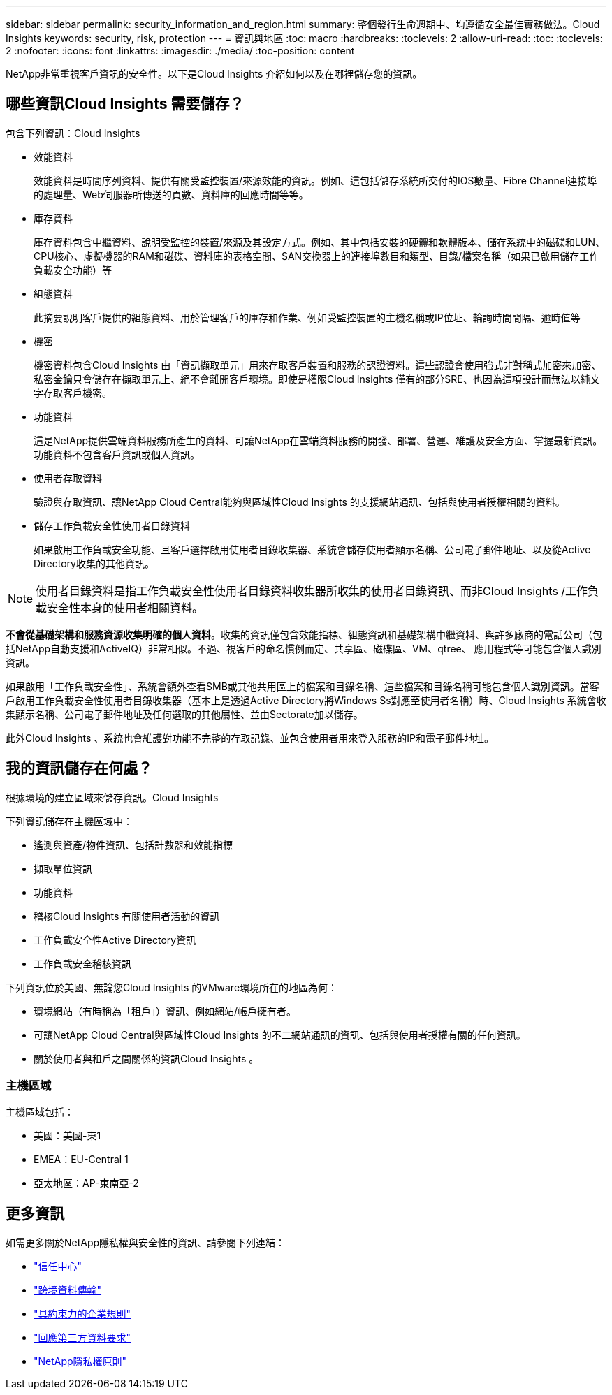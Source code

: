---
sidebar: sidebar 
permalink: security_information_and_region.html 
summary: 整個發行生命週期中、均遵循安全最佳實務做法。Cloud Insights 
keywords: security, risk, protection 
---
= 資訊與地區
:toc: macro
:hardbreaks:
:toclevels: 2
:allow-uri-read: 
:toc: 
:toclevels: 2
:nofooter: 
:icons: font
:linkattrs: 
:imagesdir: ./media/
:toc-position: content


[role="lead"]
NetApp非常重視客戶資訊的安全性。以下是Cloud Insights 介紹如何以及在哪裡儲存您的資訊。



== 哪些資訊Cloud Insights 需要儲存？

包含下列資訊：Cloud Insights

* 效能資料
+
效能資料是時間序列資料、提供有關受監控裝置/來源效能的資訊。例如、這包括儲存系統所交付的IOS數量、Fibre Channel連接埠的處理量、Web伺服器所傳送的頁數、資料庫的回應時間等等。

* 庫存資料
+
庫存資料包含中繼資料、說明受監控的裝置/來源及其設定方式。例如、其中包括安裝的硬體和軟體版本、儲存系統中的磁碟和LUN、CPU核心、虛擬機器的RAM和磁碟、資料庫的表格空間、SAN交換器上的連接埠數目和類型、目錄/檔案名稱（如果已啟用儲存工作負載安全功能）等

* 組態資料
+
此摘要說明客戶提供的組態資料、用於管理客戶的庫存和作業、例如受監控裝置的主機名稱或IP位址、輪詢時間間隔、逾時值等

* 機密
+
機密資料包含Cloud Insights 由「資訊擷取單元」用來存取客戶裝置和服務的認證資料。這些認證會使用強式非對稱式加密來加密、私密金鑰只會儲存在擷取單元上、絕不會離開客戶環境。即使是權限Cloud Insights 僅有的部分SRE、也因為這項設計而無法以純文字存取客戶機密。

* 功能資料
+
這是NetApp提供雲端資料服務所產生的資料、可讓NetApp在雲端資料服務的開發、部署、營運、維護及安全方面、掌握最新資訊。功能資料不包含客戶資訊或個人資訊。

* 使用者存取資料
+
驗證與存取資訊、讓NetApp Cloud Central能夠與區域性Cloud Insights 的支援網站通訊、包括與使用者授權相關的資料。

* 儲存工作負載安全性使用者目錄資料
+
如果啟用工作負載安全功能、且客戶選擇啟用使用者目錄收集器、系統會儲存使用者顯示名稱、公司電子郵件地址、以及從Active Directory收集的其他資訊。




NOTE: 使用者目錄資料是指工作負載安全性使用者目錄資料收集器所收集的使用者目錄資訊、而非Cloud Insights /工作負載安全性本身的使用者相關資料。

*不會從基礎架構和服務資源收集明確的個人資料*。收集的資訊僅包含效能指標、組態資訊和基礎架構中繼資料、與許多廠商的電話公司（包括NetApp自動支援和ActiveIQ）非常相似。不過、視客戶的命名慣例而定、共享區、磁碟區、VM、qtree、 應用程式等可能包含個人識別資訊。

如果啟用「工作負載安全性」、系統會額外查看SMB或其他共用區上的檔案和目錄名稱、這些檔案和目錄名稱可能包含個人識別資訊。當客戶啟用工作負載安全性使用者目錄收集器（基本上是透過Active Directory將Windows Ss對應至使用者名稱）時、Cloud Insights 系統會收集顯示名稱、公司電子郵件地址及任何選取的其他屬性、並由Sectorate加以儲存。

此外Cloud Insights 、系統也會維護對功能不完整的存取記錄、並包含使用者用來登入服務的IP和電子郵件地址。



== 我的資訊儲存在何處？

根據環境的建立區域來儲存資訊。Cloud Insights

下列資訊儲存在主機區域中：

* 遙測與資產/物件資訊、包括計數器和效能指標
* 擷取單位資訊
* 功能資料
* 稽核Cloud Insights 有關使用者活動的資訊
* 工作負載安全性Active Directory資訊
* 工作負載安全稽核資訊


下列資訊位於美國、無論您Cloud Insights 的VMware環境所在的地區為何：

* 環境網站（有時稱為「租戶」）資訊、例如網站/帳戶擁有者。
* 可讓NetApp Cloud Central與區域性Cloud Insights 的不二網站通訊的資訊、包括與使用者授權有關的任何資訊。
* 關於使用者與租戶之間關係的資訊Cloud Insights 。




=== 主機區域

主機區域包括：

* 美國：美國-東1
* EMEA：EU-Central 1
* 亞太地區：AP-東南亞-2




== 更多資訊

如需更多關於NetApp隱私權與安全性的資訊、請參閱下列連結：

* link:https://www.netapp.com/us/company/trust-center/index.aspx["信任中心"]
* link:https://www.netapp.com/us/company/trust-center/privacy/data-location-cross-border-transfers.aspx["跨境資料傳輸"]
* link:https://www.netapp.com/us/company/trust-center/privacy/bcr-binding-corporate-rules.aspx["具約束力的企業規則"]
* link:https://www.netapp.com/us/company/trust-center/transparency/third-party-data-requests.aspx["回應第三方資料要求"]
* link:https://www.netapp.com/us/company/trust-center/privacy/privacy-principles-security-safeguards.aspx["NetApp隱私權原則"]


